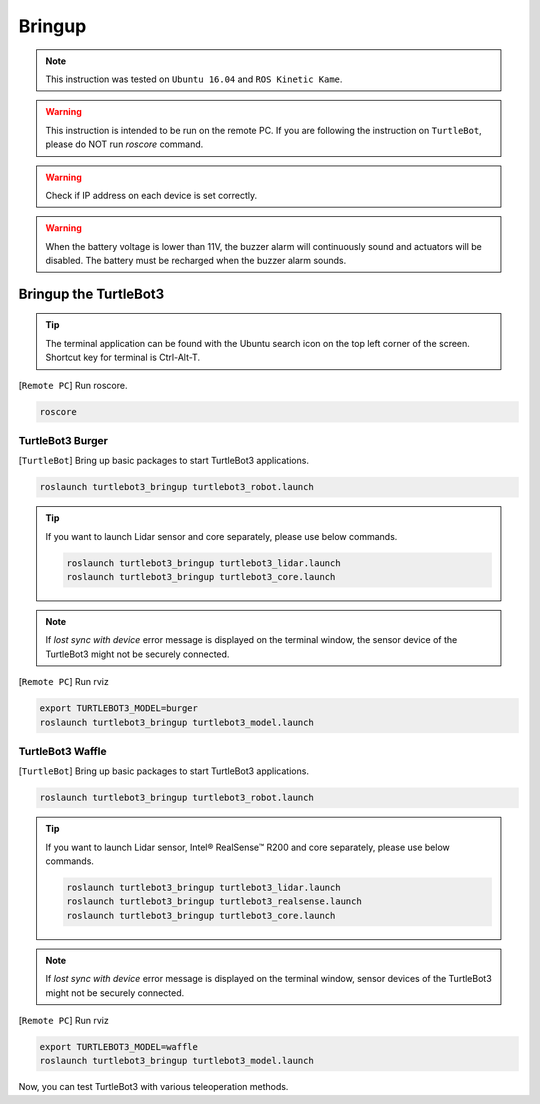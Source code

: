 .. _chapter_bringup:

Bringup
=======

.. image:: _static/software/remote_pc_and_turtlebot.png
    :align: center

.. NOTE:: This instruction was tested on ``Ubuntu 16.04`` and ``ROS Kinetic Kame``.

.. WARNING:: This instruction is intended to be run on the remote PC. If you are following the instruction on ``TurtleBot``, please do NOT run *roscore* command.

.. WARNING:: Check if IP address on each device is set correctly.

.. WARNING:: When the battery voltage is lower than 11V, the buzzer alarm will continuously sound and actuators will be disabled. The battery must be recharged when the buzzer alarm sounds.


Bringup the TurtleBot3
----------------------

.. TIP:: The terminal application can be found with the Ubuntu search icon on the top left corner of the screen. Shortcut key for terminal is Ctrl-Alt-T.

[``Remote PC``] Run roscore.

.. code-block:: bash

  roscore


TurtleBot3 Burger
~~~~~~~~~~~~~~~~~

[``TurtleBot``] Bring up basic packages to start TurtleBot3 applications.

.. code-block:: bash

  roslaunch turtlebot3_bringup turtlebot3_robot.launch

.. TIP::
  If you want to launch Lidar sensor and core separately, please use below commands.

  .. code-block:: bash

    roslaunch turtlebot3_bringup turtlebot3_lidar.launch
    roslaunch turtlebot3_bringup turtlebot3_core.launch

.. NOTE::
  If `lost sync with device` error message is displayed on the terminal window, the sensor device of the TurtleBot3 might not be securely connected.

[``Remote PC``] Run rviz

.. code-block:: bash

  export TURTLEBOT3_MODEL=burger
  roslaunch turtlebot3_bringup turtlebot3_model.launch

.. image:: _static/bringup/rviz_burger_model.jpg

TurtleBot3 Waffle
~~~~~~~~~~~~~~~~~

[``TurtleBot``] Bring up basic packages to start TurtleBot3 applications.

.. code-block:: bash

  roslaunch turtlebot3_bringup turtlebot3_robot.launch

.. TIP::
  If you want to launch Lidar sensor, Intel® RealSense™ R200 and core separately, please use below commands.

  .. code-block:: bash

    roslaunch turtlebot3_bringup turtlebot3_lidar.launch
    roslaunch turtlebot3_bringup turtlebot3_realsense.launch
    roslaunch turtlebot3_bringup turtlebot3_core.launch

.. NOTE::
  If `lost sync with device` error message is displayed on the terminal window, sensor devices of the TurtleBot3 might not be securely connected.

[``Remote PC``] Run rviz

.. code-block:: bash

  export TURTLEBOT3_MODEL=waffle
  roslaunch turtlebot3_bringup turtlebot3_model.launch

.. image:: _static/bringup/rviz_waffle_model.jpg

Now, you can test TurtleBot3 with various teleoperation methods.
